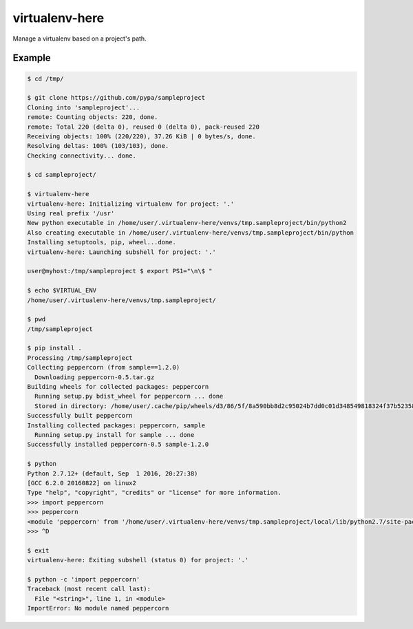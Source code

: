 =================
 virtualenv-here
=================

Manage a virtualenv based on a project's path.

Example
=======

.. code:: bash

    $ cd /tmp/

    $ git clone https://github.com/pypa/sampleproject
    Cloning into 'sampleproject'...
    remote: Counting objects: 220, done.
    remote: Total 220 (delta 0), reused 0 (delta 0), pack-reused 220
    Receiving objects: 100% (220/220), 37.26 KiB | 0 bytes/s, done.
    Resolving deltas: 100% (103/103), done.
    Checking connectivity... done.

    $ cd sampleproject/

    $ virtualenv-here
    virtualenv-here: Initializing virtualenv for project: '.'
    Using real prefix '/usr'
    New python executable in /home/user/.virtualenv-here/venvs/tmp.sampleproject/bin/python2
    Also creating executable in /home/user/.virtualenv-here/venvs/tmp.sampleproject/bin/python
    Installing setuptools, pip, wheel...done.
    virtualenv-here: Launching subshell for project: '.'

    user@myhost:/tmp/sampleproject $ export PS1="\n\$ "

    $ echo $VIRTUAL_ENV
    /home/user/.virtualenv-here/venvs/tmp.sampleproject/

    $ pwd
    /tmp/sampleproject

    $ pip install .
    Processing /tmp/sampleproject
    Collecting peppercorn (from sample==1.2.0)
      Downloading peppercorn-0.5.tar.gz
    Building wheels for collected packages: peppercorn
      Running setup.py bdist_wheel for peppercorn ... done
      Stored in directory: /home/user/.cache/pip/wheels/d3/86/5f/8a590bb8d2c95024b7dd0c01d348549818324f37b523589f70
    Successfully built peppercorn
    Installing collected packages: peppercorn, sample
      Running setup.py install for sample ... done
    Successfully installed peppercorn-0.5 sample-1.2.0

    $ python
    Python 2.7.12+ (default, Sep  1 2016, 20:27:38)
    [GCC 6.2.0 20160822] on linux2
    Type "help", "copyright", "credits" or "license" for more information.
    >>> import peppercorn
    >>> peppercorn
    <module 'peppercorn' from '/home/user/.virtualenv-here/venvs/tmp.sampleproject/local/lib/python2.7/site-packages/peppercorn/__init__.pyc'>
    >>> ^D

    $ exit
    virtualenv-here: Exiting subshell (status 0) for project: '.'

    $ python -c 'import peppercorn'
    Traceback (most recent call last):
      File "<string>", line 1, in <module>
    ImportError: No module named peppercorn
